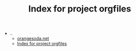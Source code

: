 #+TITLE: Index for project orgfiles

   + ..
     + [[file:../index.org][orangesoda.net]]
     + [[file:../sitemap.org][Index for project orgfiles]]
